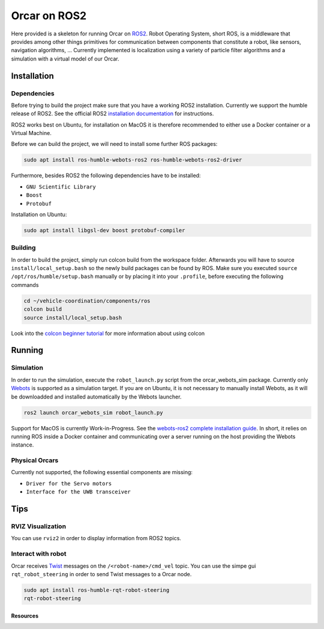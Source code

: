 =============
Orcar on ROS2
=============

Here provided is a skeleton for running Orcar on `ROS2`_. Robot Operating System, short ROS, is a middleware
that provides among other things primitives for communication between components that constitute a robot, like sensors, navigation algorithms, ...
Currently implemented is localization using a variety of particle filter algorithms and a simulation with a virtual model of our Orcar.

Installation
------------

Dependencies
^^^^^^^^^^^^
Before trying to build the project make sure that you have a working ROS2 installation.  Currently
we support the humble release of ROS2.  See the official ROS2 `installation documentation`_ for instructions.

ROS2 works best on Ubuntu, for installation on MacOS it is therefore recommended to either use a Docker
container or a Virtual Machine.

Before we can build the project, we will need to install some further ROS packages:

..  code-block::

    sudo apt install ros-humble-webots-ros2 ros-humble-webots-ros2-driver

Furthermore, besides ROS2 the following dependencies have to be installed:

- ``GNU Scientific Library``
- ``Boost``
- ``Protobuf``

Installation on Ubuntu:

..  code-block::

    sudo apt install libgsl-dev boost protobuf-compiler

Building
^^^^^^^^
In order to build the project, simply run colcon build from the workspace folder.  Afterwards you
will have to source ``install/local_setup.bash`` so the newly build packages can be found by
ROS. Make sure you executed ``source /opt/ros/humble/setup.bash`` manually or by placing it into
your ``.profile``, before executing the following commands

..  code-block::

    cd ~/vehicle-coordination/components/ros
    colcon build
    source install/local_setup.bash

Look into the `colcon beginner tutorial`_ for more information about using colcon

Running
-------

Simulation
^^^^^^^^^^
In order to run the simulation, execute the ``robot_launch.py`` script from the orcar_webots_sim
package. Currently only `Webots`_ is supported as a simulation target. If you are on Ubuntu, it is
not necessary to manually install Webots, as it will be downloadded and installed automatically by
the Webots launcher.

..  code-block::

    ros2 launch orcar_webots_sim robot_launch.py

Support for MacOS is currently Work-in-Progress. See the `webots-ros2 complete installation guide`_.
In short, it relies on running ROS inside a Docker container and communicating over a server running
on the host providing the Webots instance.

Physical Orcars
^^^^^^^^^^^^^^^

Currently not supported, the following essential components are missing:

- ``Driver for the Servo motors``
- ``Interface for the UWB transceiver``


Tips
----
RVIZ Visualization
^^^^^^^^^^^^^^^^^^
You can use ``rviz2`` in order to display information from ROS2 topics.

Interact with robot
^^^^^^^^^^^^^^^^^^
Orcar receives `Twist`_ messages on the ``/<robot-name>/cmd_vel`` topic.
You can use the simpe gui ``rqt_robot_steering`` in order to send Twist messages to a Orcar node.

..  code-block::

    sudo apt install ros-humble-rqt-robot-steering
    rqt-robot-steering


Resources
=========
.. _common-interfaces-guide:https://github.com/ros2/common_interfaces

.. _ROS2: https://docs.ros.org/en/humble/index.html
.. _installation documentation: https://docs.ros.org/en/humble/Installation.html
.. _colcon beginner tutorial: https://docs.ros.org/en/foxy/Tutorials/Beginner-Client-Libraries/Colcon-Tutorial.html
.. _webots: https://docs.ros.org/en/foxy/Tutorials/Beginner-Client-Libraries/Colcon-Tutorial.html
.. _webots-ros2 complete installation guide: https://github.com/cyberbotics/webots_ros2/wiki/Complete-Installation-Guide
.. _Twist: https://docs.ros2.org/foxy/api/geometry_msgs/index-msg.html

